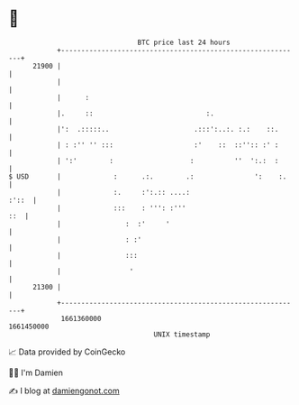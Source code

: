 * 👋

#+begin_example
                                   BTC price last 24 hours                    
               +------------------------------------------------------------+ 
         21900 |                                                            | 
               |                                                            | 
               |      :                                                     | 
               |.     ::                            :.                      | 
               |':  .:::::..                     .:::':..:. :.:    ::.      | 
               | : :'' '' :::                    :'    ::  ::'':: :' :      | 
               | ':'        :                   :          ''  ':.:  :      | 
   $ USD       |             :      .:.        .:               ':    :.    | 
               |             :.     :':.:: ....:                      :'::  | 
               |             :::    : ''': :'''                         ::  | 
               |                :  :'     '                                 | 
               |                : :'                                        | 
               |                :::                                         | 
               |                 '                                          | 
         21300 |                                                            | 
               +------------------------------------------------------------+ 
                1661360000                                        1661450000  
                                       UNIX timestamp                         
#+end_example
📈 Data provided by CoinGecko

🧑‍💻 I'm Damien

✍️ I blog at [[https://www.damiengonot.com][damiengonot.com]]
